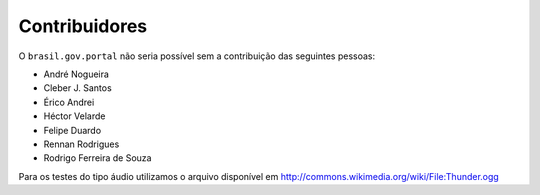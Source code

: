 Contribuidores
-----------------

O ``brasil.gov.portal`` não seria possível sem a contribuição das
seguintes pessoas:

- André Nogueira
- Cleber J. Santos
- Érico Andrei
- Héctor Velarde
- Felipe Duardo
- Rennan Rodrigues
- Rodrigo Ferreira de Souza

Para os testes do tipo áudio utilizamos o arquivo disponível em 
http://commons.wikimedia.org/wiki/File:Thunder.ogg
